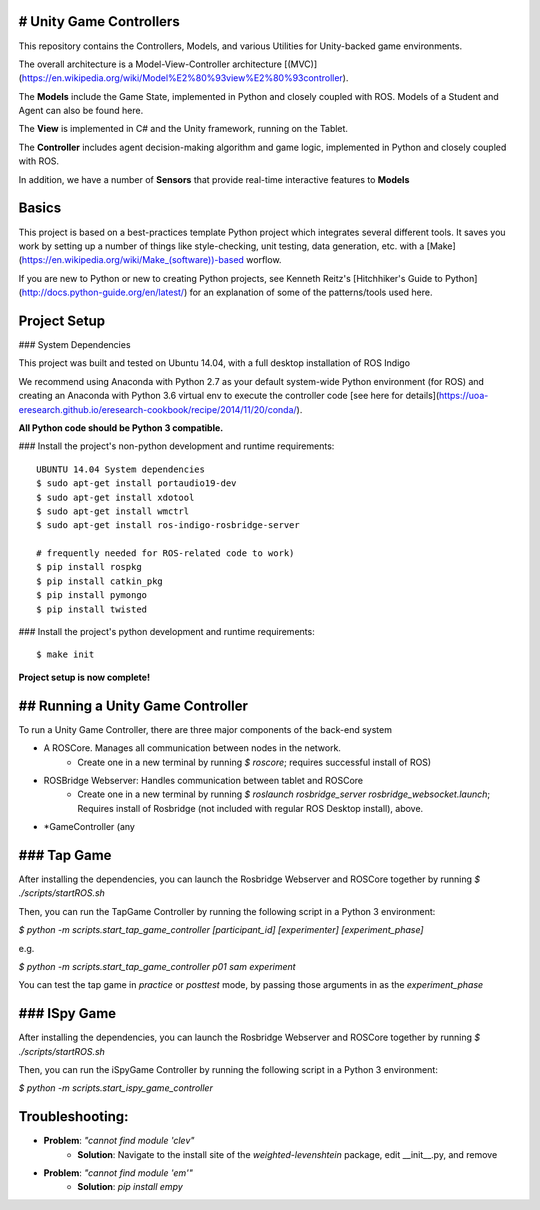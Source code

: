 # Unity Game Controllers
---------------------

This repository contains the Controllers, Models, and various Utilities for Unity-backed game environments.

The overall architecture is a Model-View-Controller architecture [(MVC)](https://en.wikipedia.org/wiki/Model%E2%80%93view%E2%80%93controller).

The **Models** include the Game State, implemented in Python and closely coupled with ROS. Models of a Student and Agent can also be found here.

The **View** is implemented in C# and the Unity framework, running on the Tablet.

The **Controller** includes agent decision-making algorithm and game logic, implemented in Python and closely coupled with ROS.

In addition, we have a number of **Sensors** that provide real-time interactive features to **Models**

Basics
--------------

This project is based on a best-practices template Python project which integrates several different tools. It saves you work by setting up a number of things like style-checking, unit testing, data generation, etc. with a [Make](https://en.wikipedia.org/wiki/Make_(software))-based worflow.

If you are new to Python or new to creating Python projects, see Kenneth Reitz's [Hitchhiker's Guide to Python](http://docs.python-guide.org/en/latest/) for an explanation of some of the patterns/tools used here.

Project Setup
---------------

### System Dependencies

This project was built and tested on Ubuntu 14.04, with a full desktop installation of ROS Indigo

We recommend using Anaconda with Python 2.7 as your default system-wide Python environment (for ROS) and creating an Anaconda with Python 3.6 virtual env to execute the controller code [see here for details](https://uoa-eresearch.github.io/eresearch-cookbook/recipe/2014/11/20/conda/).

**All Python code should be Python 3 compatible.**

### Install the project's non-python development and runtime requirements::	
	
	UBUNTU 14.04 System dependencies
	$ sudo apt-get install portaudio19-dev
	$ sudo apt-get install xdotool
	$ sudo apt-get install wmctrl
	$ sudo apt-get install ros-indigo-rosbridge-server
	
	# frequently needed for ROS-related code to work)
	$ pip install rospkg
	$ pip install catkin_pkg
	$ pip install pymongo
	$ pip install twisted

### Install the project's python development and runtime requirements::

    $ make init
	
**Project setup is now complete!**


## Running a Unity Game Controller
---------------

To run a Unity Game Controller, there are three major components of the back-end system

- A ROSCore. Manages all communication between nodes in the network. 
	- Create one in a new terminal by running `$ roscore`; requires successful install of ROS)
- ROSBridge Webserver: Handles communication between tablet and ROSCore
	- Create one in a new terminal by running `$ roslaunch rosbridge_server rosbridge_websocket.launch`; Requires install of Rosbridge (not included with regular ROS Desktop install), above.
- *GameController (any

### Tap Game
-------------

After installing the dependencies, you can launch the Rosbridge Webserver and ROSCore together by running `$ ./scripts/startROS.sh`

Then, you can run the TapGame Controller by running the following script in a  Python 3 environment:

`$ python -m scripts.start_tap_game_controller [participant_id] [experimenter] [experiment_phase]`

e.g.

`$ python -m scripts.start_tap_game_controller p01 sam experiment`

You can test the tap game in `practice` or `posttest` mode, by passing those arguments in as the `experiment_phase`

### ISpy Game
-------------

After installing the dependencies, you can launch the Rosbridge Webserver and ROSCore together by running `$ ./scripts/startROS.sh`

Then, you can run the iSpyGame Controller by running the following script in a  Python 3 environment:

`$ python -m scripts.start_ispy_game_controller`





Troubleshooting:
------------------
- **Problem**: `"cannot find module 'clev"`
	- **Solution**: Navigate to the install site of the `weighted-levenshtein` package, edit __init__.py, and remove
- **Problem**: `"cannot find module 'em'"`
	- **Solution**: `pip install empy`